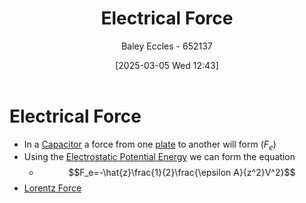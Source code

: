 :PROPERTIES:
:ID:       85e72419-b86c-4f8a-a5a6-6b7874a5bfd0
:END:
#+title: Electrical Force
#+date: [2025-03-05 Wed 12:43]
#+AUTHOR: Baley Eccles - 652137
#+STARTUP: latexpreview

* Electrical Force
 - In a [[id:605fa252-6718-4527-bad5-7fc2f8d29bca][Capacitor]] a force from one [[id:0bab4eaa-a87f-4711-a3ab-945f94adcfa4][plate]] to another will form ($F_e$)
 - Using the [[id:afaf1f4e-547f-4669-9bdb-74247c479c07][Electrostatic Potential Energy]] we can form the equation
   - \[F_e=-\hat{z}\frac{1}{2}\frac{\epsilon A}{z^2}V^2}\]

 - [[id:202d61cf-e0ee-427b-9bd1-085818b508db][Lorentz Force]]
